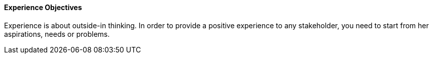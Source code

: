 //:sectnums:
//:doctype: book
//:reproducible:

[[experience-objectives]]
==== Experience Objectives
//:toc: preamble
//xref:o-aaf-deployment[o-aaf-deployment-vision]

Experience is about outside-in thinking. In order to provide a positive experience to any stakeholder, you need to start from her aspirations, needs or problems.